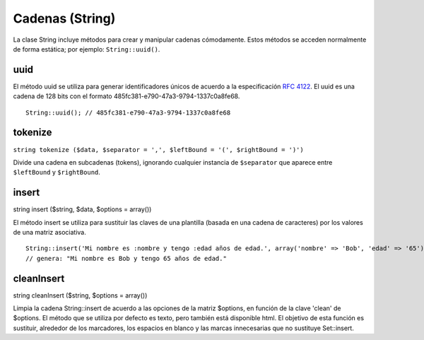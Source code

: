 Cadenas (String)
################

La clase String incluye métodos para crear y manipular cadenas
cómodamente. Estos métodos se acceden normalmente de forma estática; por
ejemplo: ``String::uuid()``.

uuid
====

El método uuid se utiliza para generar identificadores únicos de acuerdo
a la especificación `RFC 4122 <https://www.ietf.org/rfc/rfc4122.txt>`_.
El uuid es una cadena de 128 bits con el formato
485fc381-e790-47a3-9794-1337c0a8fe68.

::

    String::uuid(); // 485fc381-e790-47a3-9794-1337c0a8fe68

tokenize
========

``string tokenize ($data, $separator = ',', $leftBound = '(', $rightBound = ')')``

Divide una cadena en subcadenas (tokens), ignorando cualquier instancia
de ``$separator`` que aparece entre ``$leftBound`` y ``$rightBound``.

insert
======

string insert ($string, $data, $options = array())

El método insert se utiliza para sustituir las claves de una plantilla
(basada en una cadena de caracteres) por los valores de una matriz
asociativa.

::

    String::insert('Mi nombre es :nombre y tengo :edad años de edad.', array('nombre' => 'Bob', 'edad' => '65'));
    // genera: "Mi nombre es Bob y tengo 65 años de edad."

cleanInsert
===========

string cleanInsert ($string, $options = array())

Limpia la cadena String::insert de acuerdo a las opciones de la matriz
$options, en función de la clave 'clean' de $options. El método que se
utiliza por defecto es texto, pero también está disponible html. El
objetivo de esta función es sustituir, alrededor de los marcadores, los
espacios en blanco y las marcas innecesarias que no sustituye
Set::insert.
